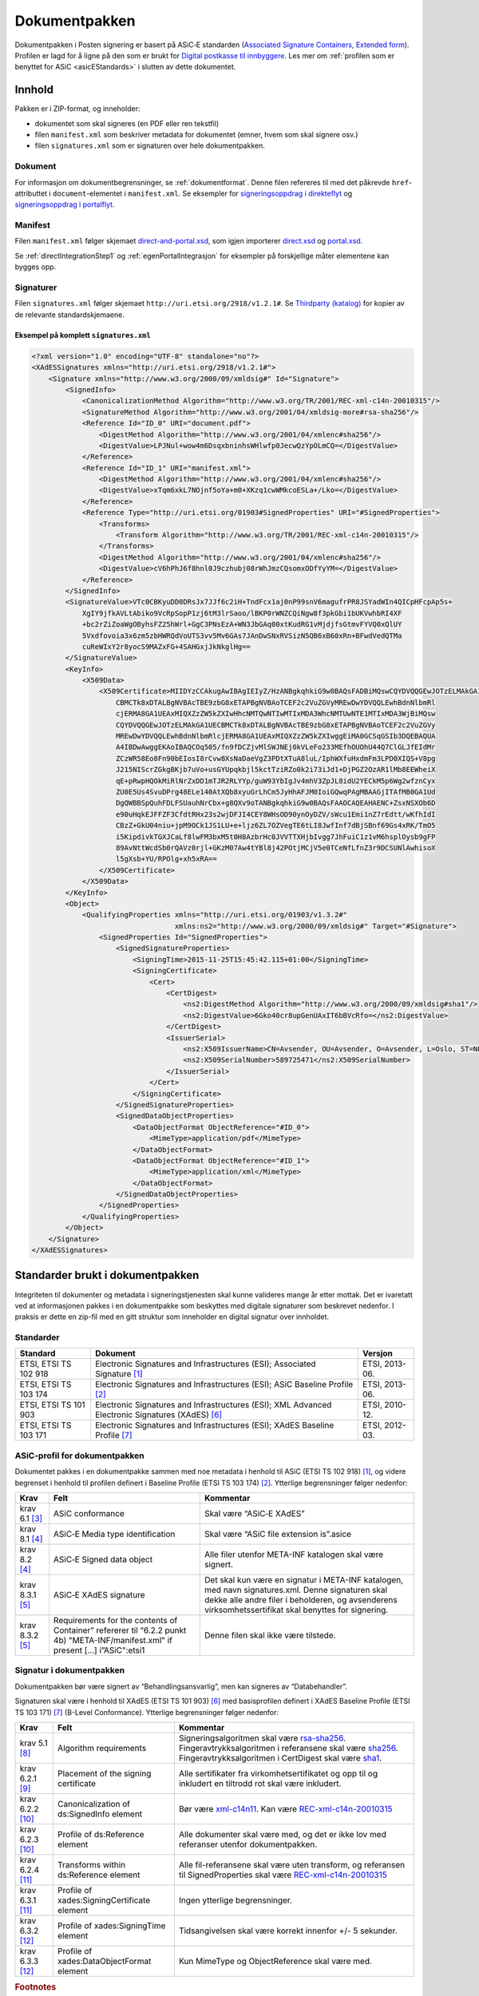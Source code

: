 .. _informasjonOmDokumentpakken:

Dokumentpakken
***************

Dokumentpakken i Posten signering er basert på ASiC‑E standarden (`Associated Signature Containers, Extended form <http://www.etsi.org/deliver/etsi_ts/102900_102999/102918/01.03.01_60/ts_102918v010301p.pdf>`_). Profilen er lagd for å ligne på den som er brukt for `Digital postkasse til innbyggere <http://begrep.difi.no/SikkerDigitalPost>`_. Les mer om :ref:`profilen som er benyttet for ASiC <asicEStandards>` i slutten av dette dokumentet.


Innhold
========

Pakken er i ZIP-format, og inneholder:

- dokumentet som skal signeres (en PDF eller ren tekstfil)
- filen ``manifest.xml`` som beskriver metadata for dokumentet (emner, hvem som skal signere osv.)
- filen ``signatures.xml`` som er signaturen over hele dokumentpakken.

Dokument
--------

For informasjon om dokumentbegrensninger, se :ref:`dokumentformat`. Denne filen refereres til med det påkrevde ``href``-attributtet i ``document``-elementet i ``manifest.xml``. Se eksempler for `signeringsoppdrag i direkteflyt <https://github.com/digipost/signature-api-specification/blob/master/schema/examples/direct/manifest.xml#L10>`_ og `signeringsoppdrag i portalflyt <https://github.com/digipost/signature-api-specification/blob/master/schema/examples/portal/manifest.xml#L34>`_.

.. _manifestxml:

Manifest
----------------

Filen ``manifest.xml`` følger skjemaet `direct-and-portal.xsd <https://github.com/digipost/signature-api-specification/blob/master/schema/xsd/direct-and-portal.xsd>`_, som igjen importerer `direct.xsd <https://github.com/digipost/signature-api-specification/blob/master/schema/xsd/direct.xsd>`_ og `portal.xsd <https://github.com/digipost/signature-api-specification/blob/master/schema/xsd/portal.xsd>`_.

Se :ref:`directIntegrationStep1` og :ref:`egenPortalIntegrasjon` for eksempler på forskjellige måter elementene kan bygges opp.

.. _signaturesxml:

Signaturer
------------------

Filen ``signatures.xml`` følger skjemaet ``http://uri.etsi.org/2918/v1.2.1#``. Se `Thirdparty (katalog) <https://github.com/digipost/signature-api-specification/tree/master/schema/xsd/thirdparty>`_ for kopier av de relevante standardskjemaene.

Eksempel på komplett ``signatures.xml``
^^^^^^^^^^^^^^^^^^^^^^^^^^^^^^^^^^^^^^^^

.. code-block:: xml

   <?xml version="1.0" encoding="UTF-8" standalone="no"?>
   <XAdESSignatures xmlns="http://uri.etsi.org/2918/v1.2.1#">
       <Signature xmlns="http://www.w3.org/2000/09/xmldsig#" Id="Signature">
           <SignedInfo>
               <CanonicalizationMethod Algorithm="http://www.w3.org/TR/2001/REC-xml-c14n-20010315"/>
               <SignatureMethod Algorithm="http://www.w3.org/2001/04/xmldsig-more#rsa-sha256"/>
               <Reference Id="ID_0" URI="document.pdf">
                   <DigestMethod Algorithm="http://www.w3.org/2001/04/xmlenc#sha256"/>
                   <DigestValue>LPJNul+wow4m6DsqxbninhsWHlwfp0JecwQzYpOLmCQ=</DigestValue>
               </Reference>
               <Reference Id="ID_1" URI="manifest.xml">
                   <DigestMethod Algorithm="http://www.w3.org/2001/04/xmlenc#sha256"/>
                   <DigestValue>xTqm6xkL7NOjnf5oYa+m0+XKzq1cwWMkcoESLa+/Lko=</DigestValue>
               </Reference>
               <Reference Type="http://uri.etsi.org/01903#SignedProperties" URI="#SignedProperties">
                   <Transforms>
                       <Transform Algorithm="http://www.w3.org/TR/2001/REC-xml-c14n-20010315"/>
                   </Transforms>
                   <DigestMethod Algorithm="http://www.w3.org/2001/04/xmlenc#sha256"/>
                   <DigestValue>cV6hPhJ6f8hnl0J9czhubj08rWhJmzCQsomxODfYyYM=</DigestValue>
               </Reference>
           </SignedInfo>
           <SignatureValue>VTc0CBKyuDD0DRsJx7JJf6c2iH+TndFcx1aj0nP99snV6magufrPR8JSYadWIn4QICpHFcpAp5s+
               XgIY9jfkAVLtAbiko9VcRpSopP1zj6tM3lrSaoo/lBKP0rWNZCQiNgw8f3pkGbi1bUKVwhbRI4XF
               +bc2rZiZoaWgOByhsFZ25hWrl+GgC3PNsEzA+WN3JbGAq00xtKudRG1vMjdjfsGtmvFYVQ0xQlUY
               5Vxdfovoia3x6zm5zbHWRQdVoUTS3vv5Mv6GAs7JAnDwSNxRVSizN5QB6xB60xRn+BFwdVedQTMa
               cuReWIxY2r8yocS9MAZxFG+4SAHGxjJkNkglHg==
           </SignatureValue>
           <KeyInfo>
               <X509Data>
                   <X509Certificate>MIIDYzCCAkugAwIBAgIEIyZ/HzANBgkqhkiG9w0BAQsFADBiMQswCQYDVQQGEwJOTzELMAkGA1UE
                       CBMCTk8xDTALBgNVBAcTBE9zbG8xETAPBgNVBAoTCEF2c2VuZGVyMREwDwYDVQQLEwhBdnNlbmRl
                       cjERMA8GA1UEAxMIQXZzZW5kZXIwHhcNMTQwNTIwMTIxMDA3WhcNMTUwNTE1MTIxMDA3WjBiMQsw
                       CQYDVQQGEwJOTzELMAkGA1UECBMCTk8xDTALBgNVBAcTBE9zbG8xETAPBgNVBAoTCEF2c2VuZGVy
                       MREwDwYDVQQLEwhBdnNlbmRlcjERMA8GA1UEAxMIQXZzZW5kZXIwggEiMA0GCSqGSIb3DQEBAQUA
                       A4IBDwAwggEKAoIBAQCOq505/fn9fDCZjvMlSWJNEj0kVLeFo233MEfhOUOhU44Q7ClGLJfEIdMr
                       ZCzWR58Eo8Fn90bEIosI8rCvw8XsNaDaeVgZ3PDtXTuA8luL/IphWXfuHxdmFm3LPD0XIQS+V8pg
                       J215NIScrZGkgBKjb7uVo+usGYUpqkbjl5kctTziRZo0k2i73iJd1+DjPGZ2OzAR1lMb8EEWheiX
                       qE+pRwpHQOkMiRlNrZxDD1mTJR2RLYYp/guW93YbIgJv4mhV3ZpJL8idU2YECkM5p6Wg2wfznCyx
                       ZU0E5Us4SvuDPrg48ELe140AtXQb8xyuGrLhCm5JyHhAFJM0IoiGQwqPAgMBAAGjITAfMB0GA1Ud
                       DgQWBBSpQuhFDLFSUauhNrCbx+g8QXv9oTANBgkqhkiG9w0BAQsFAAOCAQEAHAENC+ZsxNSXOb6D
                       e90uHqkEJFFZF3CfdtRHx23s2wjDFJI4CEY8WHsOD90ynOyDZV/sWcu1Emi1nZ7rEdtt/wKfhIdI
                       CBzZ+GkU04niu+jpM9OCk1JS1LU+e+ljz6ZL7OZVegTE6tLI8JwfInf7dBjSBnf69Gs4xRK/TmO5
                       i5KipdivkTGXJCaLf8lwFM3bxM5t0H8AzbrHc0JVVTTXHjbIvgg7JhFuiC1z1vM6hsplOysb9gFP
                       89AvNttWcdSb0rQAVz0rjl+GKzM07Aw4tYBl8j42POtjMCjV5e0TCeNfLfnZ3r9DCSUNlAwhisoX
                       l5gXsb+YU/RPOlg+xh5xRA==
                   </X509Certificate>
               </X509Data>
           </KeyInfo>
           <Object>
               <QualifyingProperties xmlns="http://uri.etsi.org/01903/v1.3.2#"
                                     xmlns:ns2="http://www.w3.org/2000/09/xmldsig#" Target="#Signature">
                   <SignedProperties Id="SignedProperties">
                       <SignedSignatureProperties>
                           <SigningTime>2015-11-25T15:45:42.115+01:00</SigningTime>
                           <SigningCertificate>
                               <Cert>
                                   <CertDigest>
                                       <ns2:DigestMethod Algorithm="http://www.w3.org/2000/09/xmldsig#sha1"/>
                                       <ns2:DigestValue>6Gko40cr8upGenUAxIT6bBVcRfo=</ns2:DigestValue>
                                   </CertDigest>
                                   <IssuerSerial>
                                       <ns2:X509IssuerName>CN=Avsender, OU=Avsender, O=Avsender, L=Oslo, ST=NO, C=NO</ns2:X509IssuerName>
                                       <ns2:X509SerialNumber>589725471</ns2:X509SerialNumber>
                                   </IssuerSerial>
                               </Cert>
                           </SigningCertificate>
                       </SignedSignatureProperties>
                       <SignedDataObjectProperties>
                           <DataObjectFormat ObjectReference="#ID_0">
                               <MimeType>application/pdf</MimeType>
                           </DataObjectFormat>
                           <DataObjectFormat ObjectReference="#ID_1">
                               <MimeType>application/xml</MimeType>
                           </DataObjectFormat>
                       </SignedDataObjectProperties>
                   </SignedProperties>
               </QualifyingProperties>
           </Object>
       </Signature>
   </XAdESSignatures>


.. _asicEStandards:

Standarder brukt i dokumentpakken
===================================

Integriteten til dokumenter og metadata i signeringstjenesten skal kunne valideres mange år etter mottak. Det er ivaretatt ved at informasjonen pakkes i en dokumentpakke som beskyttes med digitale signaturer som beskrevet nedenfor. I praksis er dette en zip-fil med en gitt struktur som inneholder en digital signatur over innholdet.

Standarder
------------

===================== ======================================================================================================= ==============
Standard              Dokument                                                                                                 Versjon
===================== ======================================================================================================= ==============
ETSI, ETSI TS 102 918 Electronic Signatures and Infrastructures (ESI); Associated Signature [#etsi1]_                          ETSI, 2013-06.
ETSI, ETSI TS 103 174 Electronic Signatures and Infrastructures (ESI); ASiC Baseline Profile [#etsi2]_                         ETSI, 2013-06.
ETSI, ETSI TS 101 903 Electronic Signatures and Infrastructures (ESI); XML Advanced Electronic Signatures (XAdES) [#etsi3]_    ETSI, 2010-12.
ETSI, ETSI TS 103 171 Electronic Signatures and Infrastructures (ESI); XAdES Baseline Profile [#etsi4]_                        ETSI, 2012-03.
===================== ======================================================================================================= ==============

ASiC-profil for dokumentpakken
-------------------------------

Dokumentet pakkes i en dokumentpakke sammen med noe metadata i henhold til ASiC (ETSI TS 102 918) [#etsi1]_, og videre begrenset i henhold til profilen definert i Baseline Profile (ETSI TS 103 174) [#etsi2]_. Ytterlige begrensninger følger nedenfor:

========================= ================================================================================================================================ =========================================================================================================================================================================================================
Krav                      Felt                                                                                                                             Kommentar
========================= ================================================================================================================================ =========================================================================================================================================================================================================
krav 6.1  [#etsi29]_       ASiC conformance                                                                                                                Skal være “ASiC‑E XAdES”
krav 8.1 [#etsi211]_       ASiC‑E Media type identification                                                                                                Skal være “ASiC file extension is”.asice
krav 8.2 [#etsi211]_       ASiC‑E Signed data object                                                                                                       Alle filer utenfor META-INF katalogen skal være signert.
krav 8.3.1 [#etsi212]_     ASiC‑E XAdES signature                                                                                                          Det skal kun være en signatur i META-INF katalogen, med navn signatures.xml. Denne signaturen skal dekke alle andre filer i beholderen, og avsenderens virksomhetssertifikat skal benyttes for signering.
krav 8.3.2 [#etsi212]_     Requirements for the contents of Container” refererer til “6.2.2 punkt 4b) "META-INF/manifest.xml" if present […] i”ASiC":etsi1 Denne filen skal ikke være tilstede.
========================= ================================================================================================================================ =========================================================================================================================================================================================================

Signatur i dokumentpakken
--------------------------

Dokumentpakken bør være signert av “Behandlingsansvarlig”, men kan signeres av “Databehandler”.

Signaturen skal være i henhold til XAdES (ETSI TS 101 903) [#etsi3]_ med basisprofilen definert i XAdES Baseline Profile (ETSI TS 103 171) [#etsi4]_ (B-Level Conformance). Ytterlige begrensninger følger nedenfor:

========================= ============================================= ===================================================================================================================================================================================================================================================================
Krav                      Felt                                          Kommentar
========================= ============================================= ===================================================================================================================================================================================================================================================================
krav 5.1 [#etsi48]_        Algorithm requirements                       Signeringsalgoritmen skal være `rsa-sha256 <http://www.w3.org/2001/04/xmldsig-more#rsa-sha256>`_. Fingeravtrykksalgoritmen i referansene skal være `sha256 <http://www.w3.org/2001/04/xmlenc#sha256>`_. Fingeravtrykksalgoritmen i CertDigest skal være `sha1 <http://www.w3.org/2000/09/xmldsig#sha1>`_.
krav 6.2.1 [#etsi410]_     Placement of the signing certificate         Alle sertifikater fra virkomhetsertifikatet og opp til og inkludert en tiltrodd rot skal være inkludert.
krav 6.2.2 [#etsi411]_     Canonicalization of ds:SignedInfo element    Bør være `xml-c14n11 <http://www.w3.org/2006/12/xml-c14n11>`_. Kan være `REC-xml-c14n-20010315 <http://www.w3.org/TR/2001/REC-xml-c14n-20010315>`_
krav 6.2.3 [#etsi411]_     Profile of ds:Reference element              Alle dokumenter skal være med, og det er ikke lov med referanser utenfor dokumentpakken.
krav 6.2.4 [#etsi412]_     Transforms within ds:Reference element       Alle fil-referansene skal være uten transform, og referansen til SignedProperties skal være `REC-xml-c14n-20010315 <http://www.w3.org/TR/2001/REC-xml-c14n-20010315>`_
krav 6.3.1 [#etsi412]_     Profile of xades:SigningCertificate element  Ingen ytterlige begrensninger.
krav 6.3.2 [#etsi413]_     Profile of xades:SigningTime element         Tidsangivelsen skal være korrekt innenfor +/- 5 sekunder.
krav 6.3.3 [#etsi413]_     Profile of xades:DataObjectFormat element    Kun MimeType og ObjectReference skal være med.
========================= ============================================= ===================================================================================================================================================================================================================================================================

..  rubric:: Footnotes

.. [#etsi1] http://www.etsi.org/deliver/etsi_ts/102900_102999/102918/01.03.01_60/ts_102918v010301p.pdf
.. [#etsi2] http://www.etsi.org/deliver/etsi_ts/103100_103199/103174/02.02.01_60/ts_103174v020201p.pdf
.. [#etsi29] http://www.etsi.org/deliver/etsi_ts/103100_103199/103174/02.02.01_60/ts_103174v020201p.pdf#page=9
.. [#etsi211] http://www.etsi.org/deliver/etsi_ts/103100_103199/103174/02.02.01_60/ts_103174v020201p.pdf#page=11
.. [#etsi212] http://www.etsi.org/deliver/etsi_ts/103100_103199/103174/02.02.01_60/ts_103174v020201p.pdf#page=12
.. [#etsi3] http://www.etsi.org/deliver/etsi_ts%5C101900_101999%5C101903%5C01.04.02_60%5Cts_101903v010402p.pdf
.. [#etsi4] http://www.etsi.org/deliver/etsi_ts/103100_103199/103171/02.01.01_60/ts_103171v020101p.pdf
.. [#etsi48] http://www.etsi.org/deliver/etsi_ts/103100_103199/103171/02.01.01_60/ts_103171v020101p.pdf#page=8
.. [#etsi410] http://www.etsi.org/deliver/etsi_ts/103100_103199/103171/02.01.01_60/ts_103171v020101p.pdf#page=10
.. [#etsi411] http://www.etsi.org/deliver/etsi_ts/103100_103199/103171/02.01.01_60/ts_103171v020101p.pdf#page=11
.. [#etsi412] http://www.etsi.org/deliver/etsi_ts/103100_103199/103171/02.01.01_60/ts_103171v020101p.pdf#page=12
.. [#etsi413] http://www.etsi.org/deliver/etsi_ts/103100_103199/103171/02.01.01_60/ts_103171v020101p.pdf#page=13
